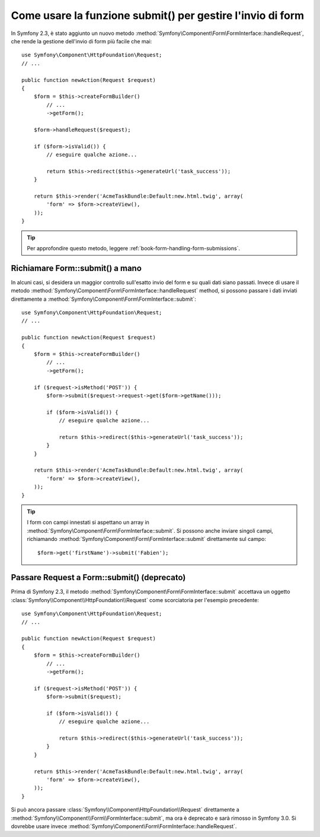 .. index::
   single: Form; Form::submit()

Come usare la funzione submit() per gestire l'invio di form
===========================================================

.. versionadded::
    Prima di Symfony 2.3, il metodo ``submit`` era noto come ``bind``.

In Symfony 2.3, è stato aggiunto un nuovo metodo :method:`Symfony\Component\Form\FormInterface::handleRequest`,
che rende la gestione dell'invio di form più facile che mai::

    use Symfony\Component\HttpFoundation\Request;
    // ...

    public function newAction(Request $request)
    {
        $form = $this->createFormBuilder()
            // ...
            ->getForm();

        $form->handleRequest($request);

        if ($form->isValid()) {
            // eseguire qualche azione...

            return $this->redirect($this->generateUrl('task_success'));
        }
        
        return $this->render('AcmeTaskBundle:Default:new.html.twig', array(
            'form' => $form->createView(),
        ));
    }

.. tip::

    Per approfondire questo metodo, leggere :ref:`book-form-handling-form-submissions`.

Richiamare Form::submit() a mano
--------------------------------

In alcuni casi, si desidera un maggior controllo sull'esatto invio del form e su quali
dati siano passati. Invece di usare il metodo
:method:`Symfony\Component\Form\FormInterface::handleRequest`
method, si possono passare i dati inviati direttamente a
:method:`Symfony\Component\Form\FormInterface::submit`::

    use Symfony\Component\HttpFoundation\Request;
    // ...

    public function newAction(Request $request)
    {
        $form = $this->createFormBuilder()
            // ...
            ->getForm();

        if ($request->isMethod('POST')) {
            $form->submit($request->request->get($form->getName()));

            if ($form->isValid()) {
                // eseguire qualche azione...

                return $this->redirect($this->generateUrl('task_success'));
            }
        }

        return $this->render('AcmeTaskBundle:Default:new.html.twig', array(
            'form' => $form->createView(),
        ));
    }

.. tip::

    I form con campi innestati si aspettano un array in
    :method:`Symfony\Component\Form\FormInterface::submit`. Si possono anche inviare
    singoli campi, richiamando :method:`Symfony\Component\Form\FormInterface::submit`
    direttamente sul campo::

        $form->get('firstName')->submit('Fabien');

.. _cookbook-form-submit-request:

Passare Request a Form::submit() (deprecato)
--------------------------------------------

.. versionadded::
    Prima di Symfony 2.3, il metodo ``submit`` era noto come ``bind``.

Prima di Symfony 2.3, il metodo :method:`Symfony\Component\Form\FormInterface::submit`
accettava un oggetto :class:`Symfony\\Component\\HttpFoundation\\Request` come
scorciatoria per l'esempio precedente::

    use Symfony\Component\HttpFoundation\Request;
    // ...

    public function newAction(Request $request)
    {
        $form = $this->createFormBuilder()
            // ...
            ->getForm();

        if ($request->isMethod('POST')) {
            $form->submit($request);

            if ($form->isValid()) {
                // eseguire qualche azione...

                return $this->redirect($this->generateUrl('task_success'));
            }
        }

        return $this->render('AcmeTaskBundle:Default:new.html.twig', array(
            'form' => $form->createView(),
        ));
    }

Si può ancora passare :class:`Symfony\\Component\HttpFoundation\\Request` direttamente a
:method:`Symfony\\Component\\Form\\FormInterface::submit`, ma ora è
deprecato e sarà rimosso in Symfony 3.0. Si dovrebbe usare invece
:method:`Symfony\Component\Form\FormInterface::handleRequest`.
